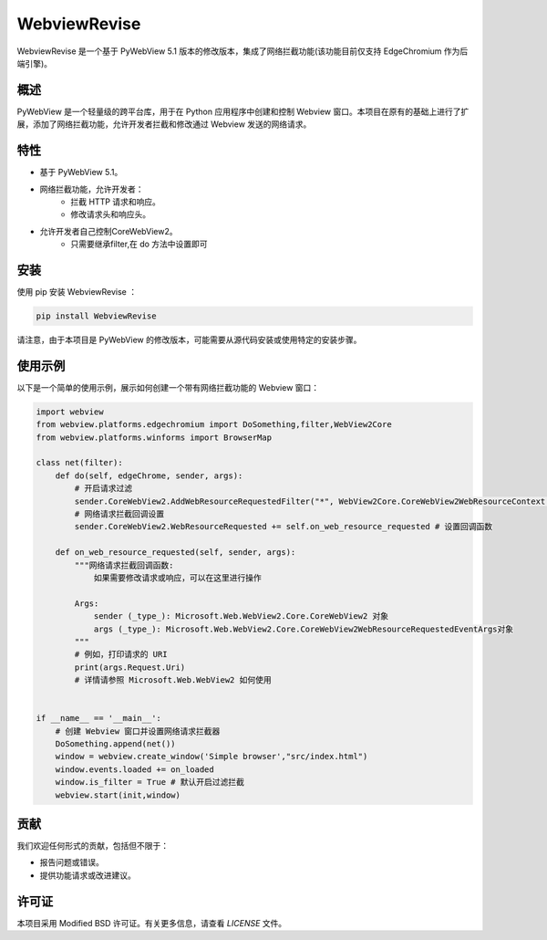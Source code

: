 =============
WebviewRevise
=============

WebviewRevise 是一个基于 PyWebView 5.1 版本的修改版本，集成了网络拦截功能(该功能目前仅支持 EdgeChromium 作为后端引擎)。

概述
----

PyWebView 是一个轻量级的跨平台库，用于在 Python 应用程序中创建和控制 Webview 窗口。本项目在原有的基础上进行了扩展，添加了网络拦截功能，允许开发者拦截和修改通过 Webview 发送的网络请求。

特性
----

- 基于 PyWebView 5.1。
- 网络拦截功能，允许开发者：
    - 拦截 HTTP 请求和响应。
    - 修改请求头和响应头。
- 允许开发者自己控制CoreWebView2。
    - 只需要继承filter,在 do 方法中设置即可

安装
----

使用 pip 安装 WebviewRevise ：

.. code-block:: bash

    pip install WebviewRevise

请注意，由于本项目是 PyWebView 的修改版本，可能需要从源代码安装或使用特定的安装步骤。

使用示例
--------

以下是一个简单的使用示例，展示如何创建一个带有网络拦截功能的 Webview 窗口：

.. code-block:: python

    import webview
    from webview.platforms.edgechromium import DoSomething,filter,WebView2Core
    from webview.platforms.winforms import BrowserMap

    class net(filter):
        def do(self, edgeChrome, sender, args):
            # 开启请求过滤
            sender.CoreWebView2.AddWebResourceRequestedFilter("*", WebView2Core.CoreWebView2WebResourceContext.All) # *:表示所有
            # 网络请求拦截回调设置
            sender.CoreWebView2.WebResourceRequested += self.on_web_resource_requested # 设置回调函数

        def on_web_resource_requested(self, sender, args):
            """网络请求拦截回调函数:
                如果需要修改请求或响应，可以在这里进行操作

            Args:
                sender (_type_): Microsoft.Web.WebView2.Core.CoreWebView2 对象
                args (_type_): Microsoft.Web.WebView2.Core.CoreWebView2WebResourceRequestedEventArgs对象
            """        
            # 例如，打印请求的 URI
            print(args.Request.Uri)
            # 详情请参照 Microsoft.Web.WebView2 如何使用

   
    if __name__ == '__main__':
        # 创建 Webview 窗口并设置网络请求拦截器
        DoSomething.append(net())
        window = webview.create_window('Simple browser',"src/index.html")
        window.events.loaded += on_loaded
        window.is_filter = True # 默认开启过滤拦截
        webview.start(init,window)

贡献
----

我们欢迎任何形式的贡献，包括但不限于：

- 报告问题或错误。
- 提供功能请求或改进建议。

许可证
------

本项目采用 Modified BSD 许可证。有关更多信息，请查看 `LICENSE` 文件。

